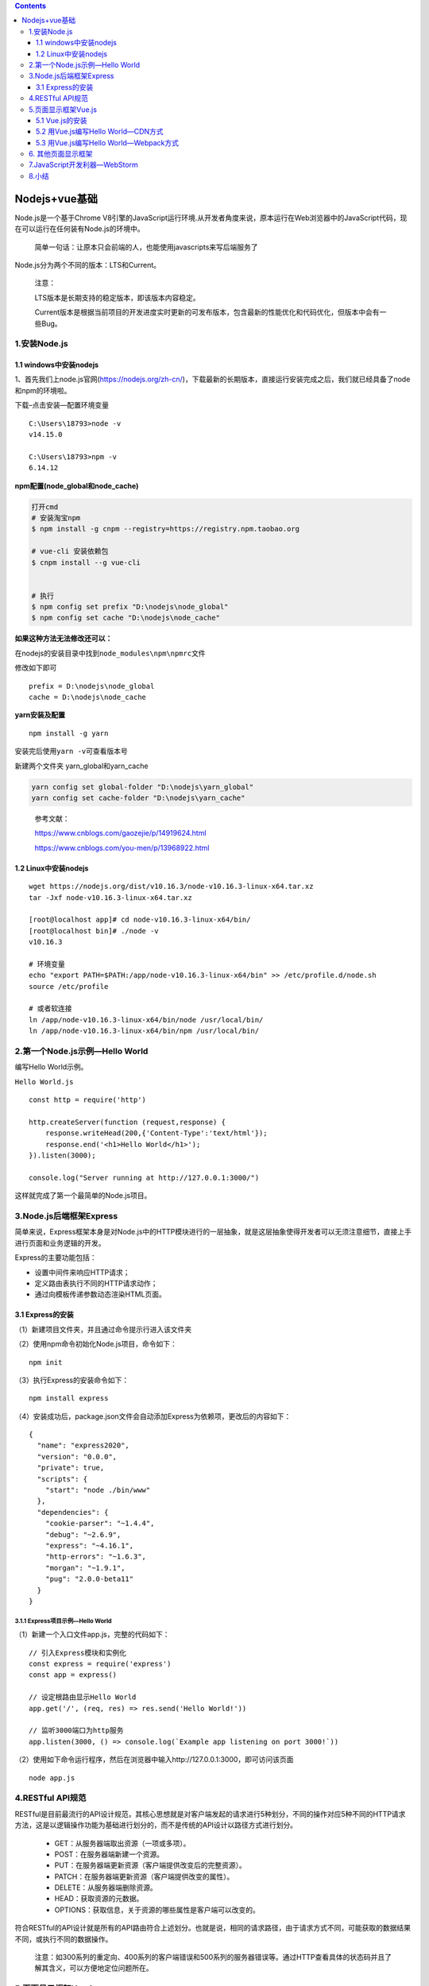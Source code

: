 .. contents::
   :depth: 3
..

Nodejs+vue基础
==============

Node.js是一个基于Chrome
V8引擎的JavaScript运行环境.从开发者角度来说，原本运行在Web浏览器中的JavaScript代码，现在可以运行在任何装有Node.js的环境中。

   简单一句话：让原本只会前端的人，也能使用javascripts来写后端服务了

Node.js分为两个不同的版本：LTS和Current。

   注意：

   LTS版本是长期支持的稳定版本，即该版本内容稳定。

   Current版本是根据当前项目的开发进度实时更新的可发布版本，包含最新的性能优化和代码优化，但版本中会有一些Bug。

1.安装Node.js
-------------

1.1 windows中安装nodejs
~~~~~~~~~~~~~~~~~~~~~~~

1、首先我们上node.js官网(https://nodejs.org/zh-cn/)，下载最新的长期版本，直接运行安装完成之后，我们就已经具备了node和npm的环境啦。

下载–点击安装—配置环境变量

::

   C:\Users\18793>node -v
   v14.15.0

   C:\Users\18793>npm -v
   6.14.12

**npm配置(node_global和node_cache)**

.. code:: shell

   打开cmd
   # 安装淘宝npm
   $ npm install -g cnpm --registry=https://registry.npm.taobao.org

   # vue-cli 安装依赖包
   $ cnpm install --g vue-cli


   # 执行
   $ npm config set prefix "D:\nodejs\node_global"
   $ npm config set cache "D:\nodejs\node_cache"

**如果这种方法无法修改还可以：**

在nodejs的安装目录中找到\ ``node_modules\npm\npmrc``\ 文件

修改如下即可

::

   prefix = D:\nodejs\node_global
   cache = D:\nodejs\node_cache

**yarn安装及配置**

::

   npm install -g yarn

安装完后使用\ ``yarn -v``\ 可查看版本号

新建两个文件夹 yarn_global和yarn_cache

.. code:: csharp

   yarn config set global-folder "D:\nodejs\yarn_global"
   yarn config set cache-folder "D:\nodejs\yarn_cache"

..

   参考文献：

   https://www.cnblogs.com/gaozejie/p/14919624.html

   https://www.cnblogs.com/you-men/p/13968922.html

1.2 Linux中安装nodejs
~~~~~~~~~~~~~~~~~~~~~

::

   wget https://nodejs.org/dist/v10.16.3/node-v10.16.3-linux-x64.tar.xz  
   tar -Jxf node-v10.16.3-linux-x64.tar.xz

   [root@localhost app]# cd node-v10.16.3-linux-x64/bin/
   [root@localhost bin]# ./node -v
   v10.16.3

   # 环境变量
   echo "export PATH=$PATH:/app/node-v10.16.3-linux-x64/bin" >> /etc/profile.d/node.sh
   source /etc/profile

   # 或者软连接
   ln /app/node-v10.16.3-linux-x64/bin/node /usr/local/bin/
   ln /app/node-v10.16.3-linux-x64/bin/npm /usr/local/bin/

2.第一个Node.js示例—Hello World
-------------------------------

编写Hello World示例。

``Hello World.js``

::

   const http = require('http')

   http.createServer(function (request,response) {
       response.writeHead(200,{'Content-Type':'text/html'});
       response.end('<h1>Hello World</h1>');
   }).listen(3000);

   console.log("Server running at http://127.0.0.1:3000/")

这样就完成了第一个最简单的Node.js项目。

3.Node.js后端框架Express
------------------------

简单来说，Express框架本身是对Node.js中的HTTP模块进行的一层抽象，就是这层抽象使得开发者可以无须注意细节，直接上手进行页面和业务逻辑的开发。

Express的主要功能包括：

-  设置中间件来响应HTTP请求；
-  定义路由表执行不同的HTTP请求动作；
-  通过向模板传递参数动态渲染HTML页面。

3.1 Express的安装
~~~~~~~~~~~~~~~~~

（1）新建项目文件夹，并且通过命令提示行进入该文件夹

（2）使用npm命令初始化Node.js项目，命令如下：

::

   npm init

（3）执行Express的安装命令如下：

::

   npm install express

（4）安装成功后，package.json文件会自动添加Express为依赖项，更改后的内容如下：

::

   {
     "name": "express2020",
     "version": "0.0.0",
     "private": true,
     "scripts": {
       "start": "node ./bin/www"
     },
     "dependencies": {
       "cookie-parser": "~1.4.4",
       "debug": "~2.6.9",
       "express": "~4.16.1",
       "http-errors": "~1.6.3",
       "morgan": "~1.9.1",
       "pug": "2.0.0-beta11"
     }
   }

3.1.1 Express项目示例—Hello World
^^^^^^^^^^^^^^^^^^^^^^^^^^^^^^^^^

（1）新建一个入口文件app.js，完整的代码如下：

::

   // 引入Express模块和实例化
   const express = require('express')
   const app = express()

   // 设定根路由显示Hello World
   app.get('/', (req, res) => res.send('Hello World!'))

   // 监听3000端口为http服务
   app.listen(3000, () => console.log(`Example app listening on port 3000!`))

（2）使用如下命令运行程序，然后在浏览器中输入http://127.0.0.1:3000，即可访问该页面

::

   node app.js

4.RESTful API规范
-----------------

RESTful是目前最流行的API设计规范，其核心思想就是对客户端发起的请求进行5种划分，不同的操作对应5种不同的HTTP请求方法，这是以逻辑操作功能为基础进行划分的，而不是传统的API设计以路径方式进行划分。

   -  GET：从服务器端取出资源（一项或多项）。
   -  POST：在服务器端新建一个资源。
   -  PUT：在服务器端更新资源（客户端提供改变后的完整资源）。
   -  PATCH：在服务器端更新资源（客户端提供改变的属性）。
   -  DELETE：从服务器端删除资源。
   -  HEAD：获取资源的元数据。
   -  OPTIONS：获取信息，关于资源的哪些属性是客户端可以改变的。

符合RESTful的API设计就是所有的API路由符合上述划分。也就是说，相同的请求路径，由于请求方式不同，可能获取的数据结果不同，或执行不同的数据操作。

   注意：如300系列的重定向、400系列的客户端错误和500系列的服务器错误等。通过HTTP查看具体的状态码并且了解其含义，可以方便地定位问题所在。

5.页面显示框架Vue.js
--------------------

Vue.js被设计为自底向上逐层应用。Vue.js的核心库只关注视图层，方便与第三方库或既有项目整合，非常容易学习。Vue.js的官方主页为https://cn.vuejs.org/

Vue.js项目在GitHub上获得了近15万颗星的成绩。

注意：Vue.js不支持IE 8及以下版本，因为它使用了IE 8无法模拟的ECMAScript
5特性，但它支持所有兼容ECMAScript 5的浏览器。

5.1 Vue.js的安装
~~~~~~~~~~~~~~~~

安装Vue.js有三种方法：

::

   1.本地文件
   2.CND引入
   3.npm install vue

（1）类似于Bootstrap或jQuery，直接通过HTML文件中的\ ``<script></script>``\ 标签引用。

对于制作原型或学习，你可以这样使用最新版本：

::

   <script src="https://cdn.jsdelivr.net/npm/vue/dist/vue.js"></script>

对于生产环境，我们推荐链接到一个明确的版本号和构建文件，以避免新版本造成的不可预期的破坏：

::

   <script src="https://cdn.jsdelivr.net/npm/vue@2.6.12"></script>

如果你使用原生 ES Modules，这里也有一个兼容 ES Module 的构建文件：

::

   <script type="module">
     import Vue from 'https://cdn.jsdelivr.net/npm/vue@2.6.12/dist/vue.esm.browser.js'
   </script>

（2）npm安装方式。新建项目文件夹，使用npm
init命令初始化项目，然后使用如下命令安装Vue.js，与Express的安装步骤一样。

::

   npm install vue

package.json文件会自动添加Vue.js的依赖项，代码如下：

::

   {
     "name": "vue202105-books",
     "version": "0.1.0",
     "private": true,
     "scripts": {
       "serve": "vue-cli-service serve",
       "build": "vue-cli-service build",
       "lint": "vue-cli-service lint"
     },
     "dependencies": {
       "core-js": "^3.6.5",
       "vue": "^2.6.11"
     },
     "devDependencies": {
       "@vue/cli-plugin-babel": "~4.5.0",
       "@vue/cli-plugin-eslint": "~4.5.0",
       "@vue/cli-service": "~4.5.0",
       "babel-eslint": "^10.1.0",
       "eslint": "^6.7.2",
       "eslint-plugin-vue": "^6.2.2",
       "vue-template-compiler": "^2.6.11"
     },
     "eslintConfig": {
       "root": true,
       "env": {
         "node": true
       },
       "extends": [
         "plugin:vue/essential",
         "eslint:recommended"
       ],
       "parserOptions": {
         "parser": "babel-eslint"
       },
       "rules": {}
     },
     "browserslist": [
       "> 1%",
       "last 2 versions",
       "not dead"
     ]
   }

5.2 用Vue.js编写Hello World—CDN方式
~~~~~~~~~~~~~~~~~~~~~~~~~~~~~~~~~~~

::

   <!DOCTYPE html>
   <html>
   <head>
       <script src="https://cdn.jsdelivr.net/npm/vue/dist/vue.js"></script>
   </head>
   <body>

   <!-- 目的: 将数据渲染到页面上 -->
   <div id="app">
       <!-- 将数据填充到HTML标签中, 插值表达式支持基本的计算操作 -->
       {{ text }}
   </div>

   <script>
       var vm = new Vue({
           // Vue实例选项
           /*
               el  作用:
                   1. 指定/设置 当前Vue实例所管理的视图
                   2. 值也可以为其他选择器,class或者DOM元素,/.,吗但发生作用的只有第一个
                   3. 值也可以为DOM元素

                   注意: 不能让el直接管理html或者body 报错! mount ->挂载
           */
           el: '#app',

           // 模拟ajax返回的数据
           data: {
               /*
                   data作用:  指定/设置 当前vue实例所管理视图中要使用的数据

                   1 . data的值可以是一个对象
                   2 . data中的数据 可以通过Vue实例对象,属性名(vm.msg),去访问数据
                   3 . 访问数据  可以通过vm.$data.msg访问数据

                   特点:  响应式数据(当数据发生变化时,视图中用数据的位置会自动发生变化)
               */
               text: 'hello world!!!!!',
           },


       })
   </script>

   </body>
   </html>

5.3 用Vue.js编写Hello World—Webpack方式
~~~~~~~~~~~~~~~~~~~~~~~~~~~~~~~~~~~~~~~

Webpack暂时没使用，跳过，用的时候在学习一下

参考下面文献

   注意：Webpack还存在很多不同的用法，读者可以参考官方文档https://webpack.js.org/。

6. 其他页面显示框架
-------------------

Vue.js的API参考了AngularJS、KnockoutJS、Ractive.js和Rivets.js，因此作为一个后来者，Vue.js是对上述框架的总结和优化，不仅如此，它还增加了很多新的特性，所以非常流行。

*除了Vue.js框架之外，值得一提的还有React.js框架。*

Vue.js框架的优点如下：

::

   - 生态丰富，学习成本低；
   - 简单易用；·官方库较多，程序开发风格统一且文档全面；
   - 轻量、高效；·依赖其他开源模块较少，可以简单地实现功能重构。

Vue.js框架的缺点如下：

::

   - 使用者和贡献者较为单一，GitHub中的使用者大部分是中文使用者；
   - 非官方的小众库不一定支持Vue.js。

React.js的优点如下：

::

   - 灵活和优秀的响应性；
   - 虚拟DOM使性能得到极大提升；
   - 丰富的JavaScript库，面对全世界的贡献者；
   - 丰富、强大的扩展性；
   - 有Facebook等专业开发人员的支持；
   - 多平台的优势，并且React Native等技术已广泛使用。

React.js的缺点如下：

::

   - 功能复杂，体积庞大；
   - 学习难度比较高。

7.JavaScript开发利器—WebStorm
-----------------------------

JavaScript拥有大量的IDE，甚至一些并非专门为JavaScript准备的开发工具都支持它（如Eclipse、NetBeans等）。

还有一些常见的IDE，如VSCode或Notepad++也提供了大量的扩展和自定义选项来实现JavaScript专用IDE的效果。

JetBrains系列的WebStorm，官方网址为https://www.jetbrains.com/webstorm/，用户可以免费试用30天。

8.小结
------

介绍了工程网站需要的两个关键技术：Node.js和Vue.js。

其中，Node.js分为两部分来介绍：纯Node.js和Node.js框架（Express）
